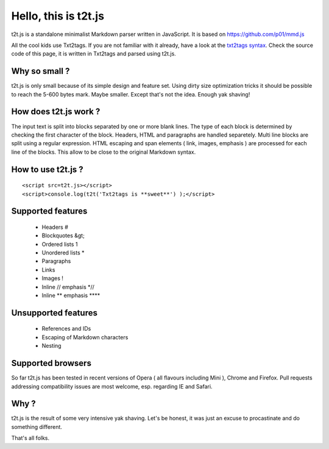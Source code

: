 
*********************
Hello, this is t2t.js
*********************

t2t.js is a standalone minimalist Markdown parser written in JavaScript.
It is based on https://github.com/p01/mmd.js

All the cool kids use Txt2tags. If you are not familiar with it already, have a look at the `txt2tags syntax <http://txt2tags.org/markup.html>`_. Check the source code of this page, it is written in Txt2tags and parsed using t2t.js.


Why so small ?
==============

t2t.js is only small because of its simple design and feature set. Using dirty size optimization tricks it should be possible to reach the 5-600 bytes mark. Maybe smaller. Except that's not the idea. Enough yak shaving!


How does t2t.js work ?
======================

The input text is split into blocks separated by one or more blank lines. The type of each block is determined by checking the first character of the block. Headers, HTML and paragraphs are handled separetely. Multi line blocks are split using a regular expression. HTML escaping and span elements ( link, images, emphasis ) are processed for each line of the blocks. This allow to be close to the original Markdown syntax.


How to use t2t.js ?
===================

::

    <script src=t2t.js></script>
    <script>console.log(t2t('Txt2tags is **sweet**') );</script>
  


Supported features
==================


 - Headers #
 - Blockquotes &gt;
 - Ordered lists 1
 - Unordered lists *
 - Paragraphs
 - Links
 - Images !
 - Inline // emphasis *//
 - Inline ** emphasis ****


Unsupported features
====================


 - References and IDs
 - Escaping of Markdown characters
 - Nesting


Supported browsers
==================

So far t2t.js has been tested in recent versions of Opera ( all flavours including Mini ), Chrome and Firefox. Pull requests addressing compatibility issues are most welcome, esp. regarding IE and Safari.


Why ?
=====

t2t.js is the result of some very intensive yak shaving. Let's be honest, it was just an excuse to procastinate and do something different.

That's all folks.

.. rst code generated by txt2tags 2.6.1126 (http://txt2tags.org)
.. cmdline: txt2tags -t rst readme.t2t

